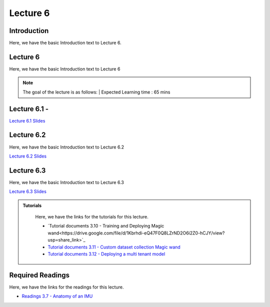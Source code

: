 Lecture 6
===============================

Introduction
------------

Here, we have the basic Introduction text to Lecture 6.

Lecture 6
--------------

Here, we have the basic Introduction text to Lecture 6

.. note::
   The goal of the lecture is as follows:  |
   Expected Learning time : 65 mins 

Lecture 6.1 - 
---------------

`Lecture 6.1 Slides <https://drive.google.com/file/d/1kFOnZZEwQX6B0_zYoC_EqNDOSz6CvBB5/view?usp=share_link>`_

.. raw:: html

    <iframe width="560" height="315" src="https://www.youtube.com/embed/-GTBlZXovg8" title="YouTube video player" frameborder="0" allow="accelerometer; autoplay; clipboard-write; encrypted-media; gyroscope; picture-in-picture; web-share" allowfullscreen></iframe>
\

Lecture 6.2
--------------

Here, we have the basic Introduction text to Lecture 6.2

`Lecture 6.2 Slides <https://drive.google.com/file/d/1jfq0G9-cxzW5LLfNWlpV8SqzEw1olwU4/view?usp=share_link>`_ \


.. raw:: html

    <iframe width="560" height="315" src="https://www.youtube.com/embed/WluecAFcWsk" title="YouTube video player" frameborder="0" allow="accelerometer; autoplay; clipboard-write; encrypted-media; gyroscope; picture-in-picture; web-share" allowfullscreen></iframe>

\

Lecture 6.3
--------------

Here, we have the basic Introduction text to Lecture 6.3

`Lecture 6.3 Slides <https://drive.google.com/file/d/1Y7_rppZPAWe9mbj6BnLFOTjDBedtzek0/view?usp=share_link>`_ \


.. raw:: html

    <iframe width="560" height="315" src="https://www.youtube.com/embed/WluecAFcWsk" title="YouTube video player" frameborder="0" allow="accelerometer; autoplay; clipboard-write; encrypted-media; gyroscope; picture-in-picture; web-share" allowfullscreen></iframe>

\

.. raw:: html

   <style>
   .custom-note > .admonition-title {
       background-color: yellow;
   }
   </style>

.. admonition:: **Tutorials**
   :class: custom-warning

    Here, we have the links for the tutorials for this lecture. 

    * `Tutorial documents 3.10 - Training and Deploying Magic wand<https://drive.google.com/file/d/1Kbrhdi-eQ47F0Q8LZrND2O6i2Z0-hCJY/view?usp=share_link>`_  
    * `Tutorial documents 3.11 - Custom dataset collection Magic wand <https://drive.google.com/file/d/1bh0oeK_IndMs94mi1uJXPztanANnjiVo/view?usp=share_link>`_  
    * `Tutorial documents 3.12 - Deploying a multi tenant model <https://drive.google.com/file/d/19ccFoAcznzCCecRTjLkfKQvHDs8VEYsX/view?usp=share_link>`_  



    .. raw:: html

        <iframe width="560" height="315" src="https://www.youtube.com/embed/EmkUbwE4NAo" title="YouTube video player" frameborder="0" allow="accelerometer; autoplay; clipboard-write; encrypted-media; gyroscope; picture-in-picture; web-share" allowfullscreen></iframe>

        <iframe width="560" height="315" src="https://www.youtube.com/embed/EmkUbwE4NAo" title="YouTube video player" frameborder="0" allow="accelerometer; autoplay; clipboard-write; encrypted-media; gyroscope; picture-in-picture; web-share" allowfullscreen></iframe>

        <iframe width="560" height="315" src="https://www.youtube.com/embed/w2s2OWSoQzU" title="YouTube video player" frameborder="0" allow="accelerometer; autoplay; clipboard-write; encrypted-media; gyroscope; picture-in-picture; web-share" allowfullscreen></iframe>


.. raw:: html

   <style>
   .custom-warning {
       background-color: #f0b37e;
       padding: 10px;
   }
   .custom-warning > .admonition-title {
       color: #ffffff;
       background-color: #f0b37e;
       padding: 5px;
   }
    .custom-warning > .admonition.warning {
       background-color: #ffedcc;
   }
   </style>

Required Readings 
--------------
Here, we have the links for the readings for this lecture. 

* `Readings 3.7 - Anatomy of an IMU <https://drive.google.com/file/d/1S42xcukBfkyYn-3w-2QGt3BWq6V9saWP/view?usp=sharing>`_  

